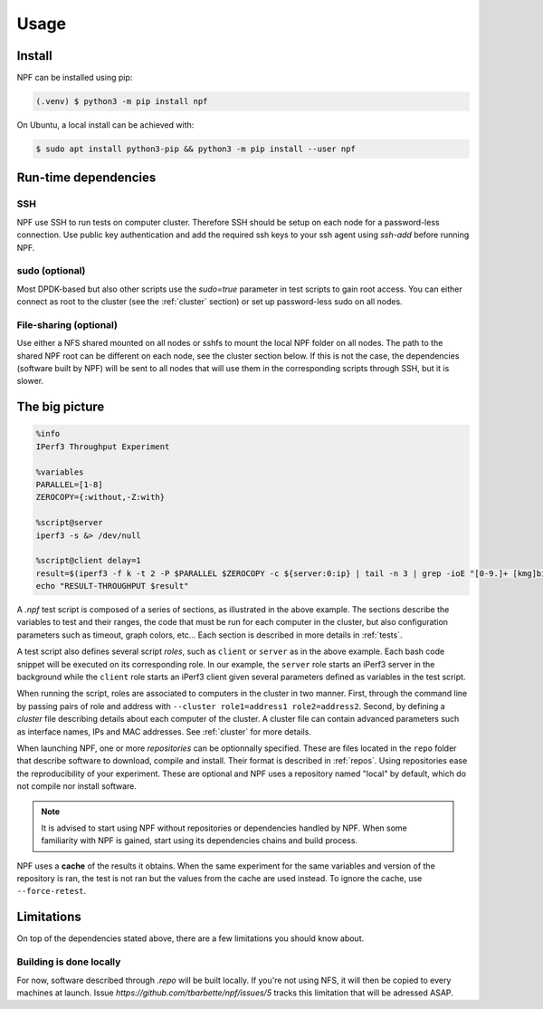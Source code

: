 .. _usage:

*****
Usage
*****

.. _installation:

Install
=======

NPF can be installed using pip:

.. code-block:: console

   (.venv) $ python3 -m pip install npf

On Ubuntu, a local install can be achieved with:

.. code-block:: console

    $ sudo apt install python3-pip && python3 -m pip install --user npf
    
Run-time dependencies
=====================

SSH
---
NPF use SSH to run tests on computer cluster. Therefore SSH should be setup on each node for a password-less connection.
Use public key authentication and add the required ssh keys to your ssh agent using `ssh-add` before running NPF.

sudo (optional)
---------------
Most DPDK-based but also other scripts use the `sudo=true` parameter in test scripts to gain root access. 
You can either connect as root to the cluster (see the :ref:`cluster` section) or set up password-less sudo on all nodes.

File-sharing (optional)
-----------------------
Use either a NFS shared mounted on all nodes or sshfs to mount the local NPF folder on all nodes. The path to the shared NPF root can be different on each node, see the cluster section below.
If this is not the case, the dependencies (software built by NPF) will be sent to all nodes that will use them in the corresponding scripts through SSH, but it is slower.


The big picture
===============

.. code-block:: bash

   %info
   IPerf3 Throughput Experiment

   %variables
   PARALLEL=[1-8]
   ZEROCOPY={:without,-Z:with}

   %script@server
   iperf3 -s &> /dev/null

   %script@client delay=1
   result=$(iperf3 -f k -t 2 -P $PARALLEL $ZEROCOPY -c ${server:0:ip} | tail -n 3 | grep -ioE "[0-9.]+ [kmg]bits")
   echo "RESULT-THROUGHPUT $result"

A *.npf* test script is composed of a series of sections, as illustrated in the above example.
The sections describe the variables to test and their ranges, the code that must be run for each computer in the cluster, but also configuration parameters such as timeout, graph colors, etc...
Each section is described in more details in :ref:`tests`. 

A test script also defines several script *roles*, such as ``client`` or ``server`` as in the above example.
Each bash code snippet will be executed on its corresponding role. 
In our example, the ``server`` role starts an iPerf3 server in the background 
while the ``client`` role starts an iPerf3 client given several parameters defined as variables in the test script.

When running the script, roles are associated to computers in the cluster in two manner. 
First, through the command line by passing pairs of role and address with ``--cluster role1=address1 role2=address2``.
Second, by defining a *cluster* file describing details about each computer of the cluster.
A cluster file can contain advanced parameters such as interface names, IPs and MAC addresses. 
See :ref:`cluster` for more details.

When launching NPF, one or more *repositories* can be optionnally specified.
These are files located in the ``repo`` folder that describe software to download, compile and install. 
Their format is described in :ref:`repos`.
Using repositories ease the reproducibility of your experiment.
These are optional and NPF uses a repository named "local" by default, which do not compile nor install software.

.. note::
   It is advised to start using NPF without repositories or dependencies handled by NPF.
   When some familiarity with NPF is gained, start using its dependencies chains and build process.

NPF uses a **cache** of the results it obtains. 
When the same experiment for the same variables and version of the repository is ran, the test is not ran but the values from the cache are used instead.
To ignore the cache, use ``--force-retest``.

Limitations
===========
On top of the dependencies stated above, there are a few limitations you should know about.

Building is done locally
------------------------
For now, software described through `.repo` will be built locally. If you're not using NFS, it will then be copied to every machines at launch. Issue `https://github.com/tbarbette/npf/issues/5` tracks this limitation that will be adressed ASAP.
